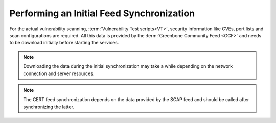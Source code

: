 Performing an Initial Feed Synchronization
------------------------------------------

For the actual vulnerability scanning, :term:`Vulnerability Test scripts<VT>`,
security information like CVEs, port lists and scan configurations are required.
All this data is provided by the :term:`Greenbone Community Feed <GCF>` and
needs to be download initially before starting the services.

.. note::

  Downloading the data during the initial synchronization may take a while
  depending on the network connection and server resources.

.. code-block::
  :caption: Syncing :term:`VTs<VT>` processed by the scanner

  greenbone-nvt-sync

.. note::

  The CERT feed synchronization depends on the data provided by the SCAP
  feed and should be called after synchronizing the latter.

.. code-block::
  :caption: Syncing the data processed by gvmd

  greenbone-feed-sync --type SCAP
  greenbone-feed-sync --type CERT
  greenbone-feed-sync --type GVMD_DATA
